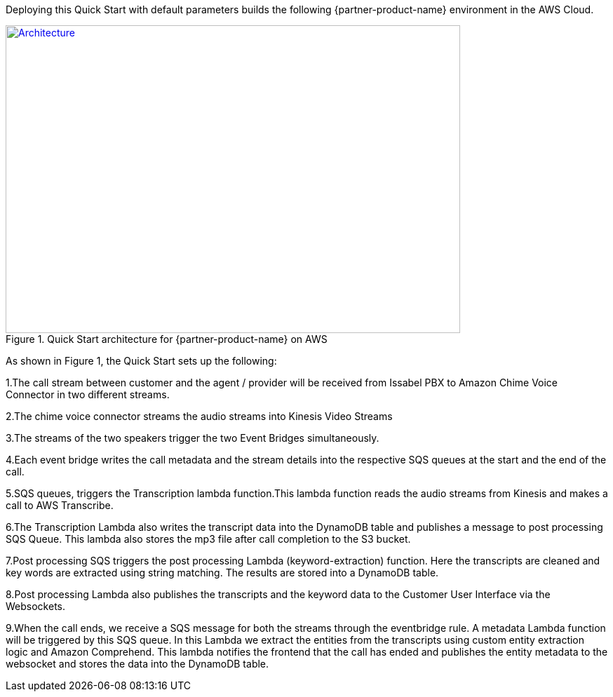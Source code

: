 Deploying this Quick Start with default parameters builds the following {partner-product-name} environment in the AWS Cloud.

// Replace this example diagram with your own. Send us your source PowerPoint file. Be sure to follow our guidelines here : http://(we should include these points on our contributors giude)
[#architecture1]
.Quick Start architecture for {partner-product-name} on AWS
[link=images/quantiphi-architecture-diagram.png]
image::../images/quantiphi-architecture-diagram.png[Architecture,width=648,height=439]

As shown in Figure 1, the Quick Start sets up the following:


1.The call stream between customer and the agent / provider will be received from Issabel PBX to Amazon Chime Voice Connector in two different streams.

2.The chime voice connector streams the audio streams into Kinesis Video Streams

3.The streams of the two speakers trigger the two Event Bridges simultaneously.

4.Each event bridge writes the call metadata and the stream details into the respective SQS queues at the start and the end of the call.

5.SQS queues, triggers the Transcription lambda function.This lambda function reads the audio streams from Kinesis and makes a call to AWS Transcribe.

6.The Transcription Lambda also writes the transcript data into the DynamoDB table and publishes a message to post processing SQS Queue. This lambda also stores the mp3 file after call completion to the S3 bucket.

7.Post processing SQS triggers the post processing Lambda (keyword-extraction) function. Here the transcripts are cleaned and key words are extracted using string matching. The results are stored into a DynamoDB table.

8.Post processing Lambda also publishes the transcripts and the keyword data to the Customer User Interface via the Websockets.

9.When the call ends, we receive a SQS message for both the streams through the eventbridge rule. A metadata Lambda function will be triggered by this SQS queue. In this Lambda we extract the entities from the transcripts using custom entity extraction logic and Amazon Comprehend.  This lambda notifies the frontend that the call has ended and publishes the entity metadata to the websocket and stores the data into the DynamoDB table.

